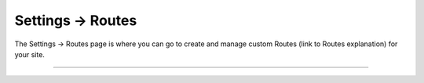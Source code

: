 .. |icon| image:: ../../../_static/images/diving-in/settings/icons/routes.png
   :alt: Route Settings Icon
   :width: 50px
   :scale: 100%
   :align: middle

|icon| Settings → Routes
========================

The Settings → Routes page is where you can go to create and manage custom Routes (link to Routes explanation) for your site.

.. image:: ../../../_static/images/diving-in/settings/routes.png
   :alt: Routes Management
   :width: 90%
   :scale: 100%

--------
